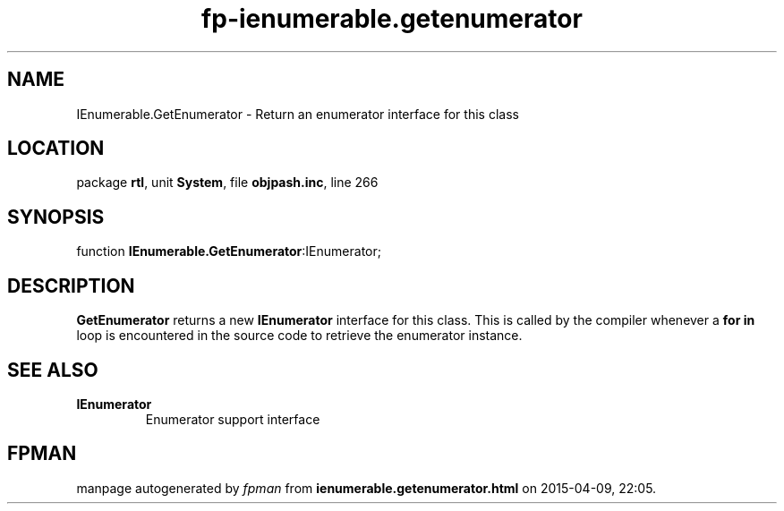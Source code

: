 .\" file autogenerated by fpman
.TH "fp-ienumerable.getenumerator" 3 "2014-03-14" "fpman" "Free Pascal Programmer's Manual"
.SH NAME
IEnumerable.GetEnumerator - Return an enumerator interface for this class
.SH LOCATION
package \fBrtl\fR, unit \fBSystem\fR, file \fBobjpash.inc\fR, line 266
.SH SYNOPSIS
function \fBIEnumerable.GetEnumerator\fR:IEnumerator;
.SH DESCRIPTION
\fBGetEnumerator\fR returns a new \fBIEnumerator\fR interface for this class. This is called by the compiler whenever a \fBfor in\fR loop is encountered in the source code to retrieve the enumerator instance.


.SH SEE ALSO
.TP
.B IEnumerator
Enumerator support interface

.SH FPMAN
manpage autogenerated by \fIfpman\fR from \fBienumerable.getenumerator.html\fR on 2015-04-09, 22:05.

